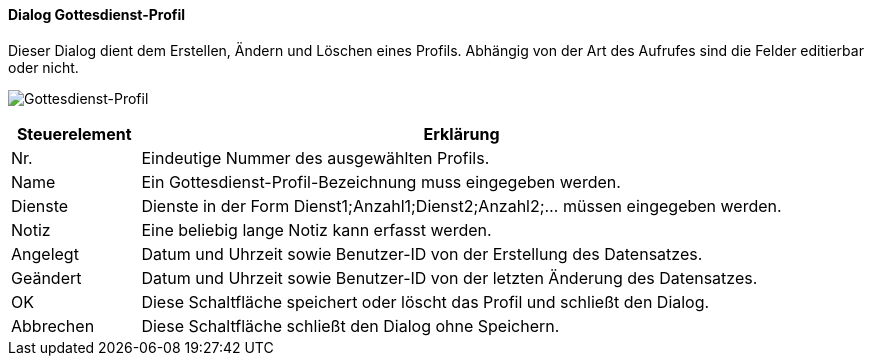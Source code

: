 :mo310-title: Gottesdienst-Profil
anchor:MO310[{mo310-title}]

==== Dialog {mo310-title}

Dieser Dialog dient dem Erstellen, Ändern und Löschen eines Profils.
Abhängig von der Art des Aufrufes sind die Felder editierbar oder nicht.

image:MO310.png[{mo310-title},title={mo310-title}]

[width="100%",cols="<1,<5",frame="all",options="header"]
|==========================
|Steuerelement|Erklärung
|Nr.          |Eindeutige Nummer des ausgewählten Profils.
|Name         |Ein Gottesdienst-Profil-Bezeichnung muss eingegeben werden.
|Dienste      |Dienste in der Form Dienst1;Anzahl1;Dienst2;Anzahl2;... müssen eingegeben werden.
|Notiz        |Eine beliebig lange Notiz kann erfasst werden.
|Angelegt     |Datum und Uhrzeit sowie Benutzer-ID von der Erstellung des Datensatzes.
|Geändert     |Datum und Uhrzeit sowie Benutzer-ID von der letzten Änderung des Datensatzes.
|OK           |Diese Schaltfläche speichert oder löscht das Profil und schließt den Dialog.
|Abbrechen    |Diese Schaltfläche schließt den Dialog ohne Speichern.
|==========================
